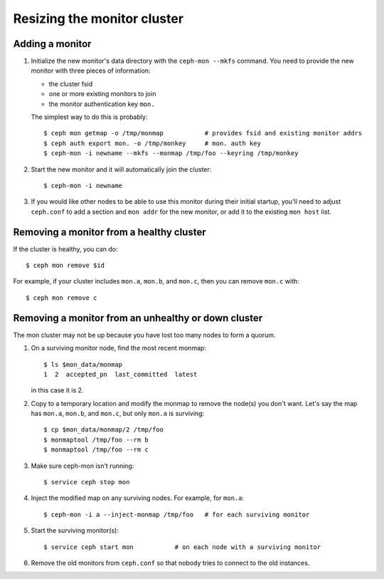 ==============================
 Resizing the monitor cluster
==============================

Adding a monitor
----------------

#. Initialize the new monitor's data directory with the ``ceph-mon
   --mkfs`` command.  You need to provide the new monitor with three
   pieces of information:

   - the cluster fsid
   - one or more existing monitors to join
   - the monitor authentication key ``mon.``

   The simplest way to do this is probably::

     $ ceph mon getmap -o /tmp/monmap           # provides fsid and existing monitor addrs
     $ ceph auth export mon. -o /tmp/monkey     # mon. auth key
     $ ceph-mon -i newname --mkfs --monmap /tmp/foo --keyring /tmp/monkey

#. Start the new monitor and it will automatically join the cluster::

    $ ceph-mon -i newname

#. If you would like other nodes to be able to use this monitor during
   their initial startup, you'll need to adjust ``ceph.conf`` to add a
   section and ``mon addr`` for the new monitor, or add it to the
   existing ``mon host`` list.

Removing a monitor from a healthy cluster
-----------------------------------------

If the cluster is healthy, you can do::

  $ ceph mon remove $id

For example, if your cluster includes ``mon.a``, ``mon.b``, and ``mon.c``, then you can remove ``mon.c`` with::

  $ ceph mon remove c

Removing a monitor from an unhealthy or down cluster
------------------------------------------------

The mon cluster may not be up because you have lost too many nodes to
form a quorum.

#) On a surviving monitor node, find the most recent monmap::

     $ ls $mon_data/monmap
     1  2  accepted_pn  last_committed  latest

   in this case it is 2.

#) Copy to a temporary location and modify the monmap to remove the
   node(s) you don't want.  Let's say the map has ``mon.a``, ``mon.b``,
   and ``mon.c``, but only ``mon.a`` is surviving::

     $ cp $mon_data/monmap/2 /tmp/foo
     $ monmaptool /tmp/foo --rm b
     $ monmaptool /tmp/foo --rm c

3) Make sure ceph-mon isn't running::

     $ service ceph stop mon

4) Inject the modified map on any surviving nodes.  For example, for
   ``mon.a``::

     $ ceph-mon -i a --inject-monmap /tmp/foo   # for each surviving monitor

5) Start the surviving monitor(s)::

     $ service ceph start mon           # on each node with a surviving monitor

6) Remove the old monitors from ``ceph.conf`` so that nobody tries to
   connect to the old instances.